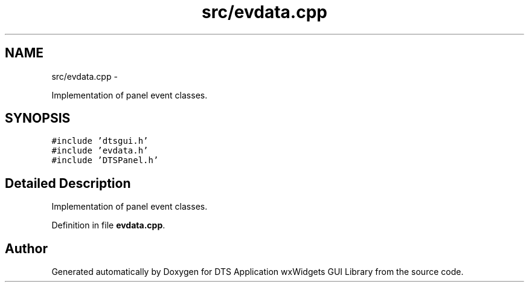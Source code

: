 .TH "src/evdata.cpp" 3 "Fri Oct 11 2013" "Version 0.00" "DTS Application wxWidgets GUI Library" \" -*- nroff -*-
.ad l
.nh
.SH NAME
src/evdata.cpp \- 
.PP
Implementation of panel event classes\&.  

.SH SYNOPSIS
.br
.PP
\fC#include 'dtsgui\&.h'\fP
.br
\fC#include 'evdata\&.h'\fP
.br
\fC#include 'DTSPanel\&.h'\fP
.br

.SH "Detailed Description"
.PP 
Implementation of panel event classes\&. 


.PP
Definition in file \fBevdata\&.cpp\fP\&.
.SH "Author"
.PP 
Generated automatically by Doxygen for DTS Application wxWidgets GUI Library from the source code\&.
